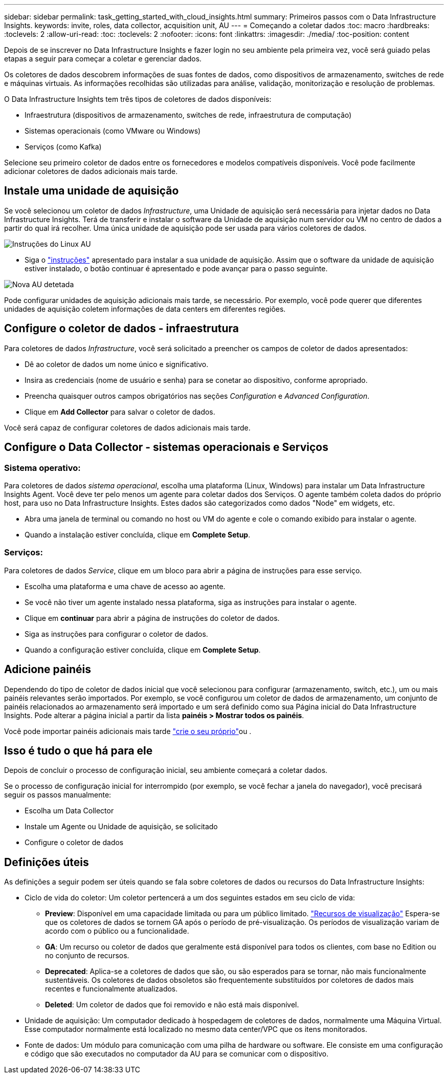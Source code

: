 ---
sidebar: sidebar 
permalink: task_getting_started_with_cloud_insights.html 
summary: Primeiros passos com o Data Infrastructure Insights. 
keywords: invite, roles, data collector, acquisition unit, AU 
---
= Começando a coletar dados
:toc: macro
:hardbreaks:
:toclevels: 2
:allow-uri-read: 
:toc: 
:toclevels: 2
:nofooter: 
:icons: font
:linkattrs: 
:imagesdir: ./media/
:toc-position: content


[role="lead"]
Depois de se inscrever no Data Infrastructure Insights e fazer login no seu ambiente pela primeira vez, você será guiado pelas etapas a seguir para começar a coletar e gerenciar dados.

Os coletores de dados descobrem informações de suas fontes de dados, como dispositivos de armazenamento, switches de rede e máquinas virtuais. As informações recolhidas são utilizadas para análise, validação, monitorização e resolução de problemas.

O Data Infrastructure Insights tem três tipos de coletores de dados disponíveis:

* Infraestrutura (dispositivos de armazenamento, switches de rede, infraestrutura de computação)
* Sistemas operacionais (como VMware ou Windows)
* Serviços (como Kafka)


Selecione seu primeiro coletor de dados entre os fornecedores e modelos compatíveis disponíveis. Você pode facilmente adicionar coletores de dados adicionais mais tarde.



== Instale uma unidade de aquisição

Se você selecionou um coletor de dados _Infrastructure_, uma Unidade de aquisição será necessária para injetar dados no Data Infrastructure Insights. Terá de transferir e instalar o software da Unidade de aquisição num servidor ou VM no centro de dados a partir do qual irá recolher. Uma única unidade de aquisição pode ser usada para vários coletores de dados.

image:NewLinuxAUInstall.png["Instruções do Linux AU"]

* Siga o link:task_configure_acquisition_unit.html["instruções"] apresentado para instalar a sua unidade de aquisição. Assim que o software da unidade de aquisição estiver instalado, o botão continuar é apresentado e pode avançar para o passo seguinte.


image:NewAUDetected.png["Nova AU detetada"]

Pode configurar unidades de aquisição adicionais mais tarde, se necessário. Por exemplo, você pode querer que diferentes unidades de aquisição coletem informações de data centers em diferentes regiões.



== Configure o coletor de dados - infraestrutura

Para coletores de dados _Infrastructure_, você será solicitado a preencher os campos de coletor de dados apresentados:

* Dê ao coletor de dados um nome único e significativo.
* Insira as credenciais (nome de usuário e senha) para se conetar ao dispositivo, conforme apropriado.
* Preencha quaisquer outros campos obrigatórios nas seções _Configuration_ e _Advanced Configuration_.
* Clique em *Add Collector* para salvar o coletor de dados.


Você será capaz de configurar coletores de dados adicionais mais tarde.



== Configure o Data Collector - sistemas operacionais e Serviços



=== Sistema operativo:

Para coletores de dados _sistema operacional_, escolha uma plataforma (Linux, Windows) para instalar um Data Infrastructure Insights Agent. Você deve ter pelo menos um agente para coletar dados dos Serviços. O agente também coleta dados do próprio host, para uso no Data Infrastructure Insights. Estes dados são categorizados como dados "Node" em widgets, etc.

* Abra uma janela de terminal ou comando no host ou VM do agente e cole o comando exibido para instalar o agente.
* Quando a instalação estiver concluída, clique em *Complete Setup*.




=== Serviços:

Para coletores de dados _Service_, clique em um bloco para abrir a página de instruções para esse serviço.

* Escolha uma plataforma e uma chave de acesso ao agente.
* Se você não tiver um agente instalado nessa plataforma, siga as instruções para instalar o agente.
* Clique em *continuar* para abrir a página de instruções do coletor de dados.
* Siga as instruções para configurar o coletor de dados.
* Quando a configuração estiver concluída, clique em *Complete Setup*.




== Adicione painéis

Dependendo do tipo de coletor de dados inicial que você selecionou para configurar (armazenamento, switch, etc.), um ou mais painéis relevantes serão importados. Por exemplo, se você configurou um coletor de dados de armazenamento, um conjunto de painéis relacionados ao armazenamento será importado e um será definido como sua Página inicial do Data Infrastructure Insights. Pode alterar a página inicial a partir da lista *painéis > Mostrar todos os painéis*.

Você pode importar painéis adicionais mais tarde link:concept_dashboards_overview.html["crie o seu próprio"]ou .



== Isso é tudo o que há para ele

Depois de concluir o processo de configuração inicial, seu ambiente começará a coletar dados.

Se o processo de configuração inicial for interrompido (por exemplo, se você fechar a janela do navegador), você precisará seguir os passos manualmente:

* Escolha um Data Collector
* Instale um Agente ou Unidade de aquisição, se solicitado
* Configure o coletor de dados




== Definições úteis

As definições a seguir podem ser úteis quando se fala sobre coletores de dados ou recursos do Data Infrastructure Insights:

* Ciclo de vida do coletor: Um coletor pertencerá a um dos seguintes estados em seu ciclo de vida:
+
** *Preview*: Disponível em uma capacidade limitada ou para um público limitado. link:concept_preview_features.html["Recursos de visualização"] Espera-se que os coletores de dados se tornem GA após o período de pré-visualização. Os períodos de visualização variam de acordo com o público ou a funcionalidade.
** *GA*: Um recurso ou coletor de dados que geralmente está disponível para todos os clientes, com base no Edition ou no conjunto de recursos.
** *Deprecated*: Aplica-se a coletores de dados que são, ou são esperados para se tornar, não mais funcionalmente sustentáveis. Os coletores de dados obsoletos são frequentemente substituídos por coletores de dados mais recentes e funcionalmente atualizados.
** *Deleted*: Um coletor de dados que foi removido e não está mais disponível.


* Unidade de aquisição: Um computador dedicado à hospedagem de coletores de dados, normalmente uma Máquina Virtual. Esse computador normalmente está localizado no mesmo data center/VPC que os itens monitorados.
* Fonte de dados: Um módulo para comunicação com uma pilha de hardware ou software. Ele consiste em uma configuração e código que são executados no computador da AU para se comunicar com o dispositivo.

